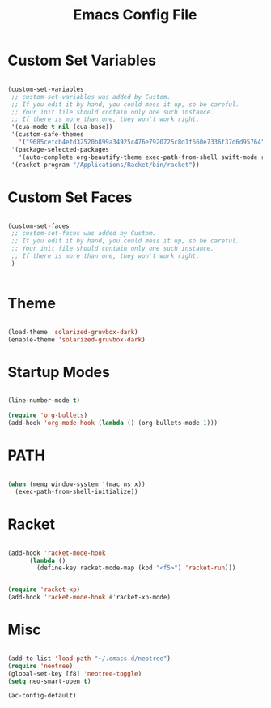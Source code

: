#+title: Emacs Config File 

#+STARTUP: overview 
#+PROPERTY: header-args :comments yes :results silent

* Custom Set Variables 

#+begin_src emacs-lisp :tangle yes 

(custom-set-variables
 ;; custom-set-variables was added by Custom.
 ;; If you edit it by hand, you could mess it up, so be careful.
 ;; Your init file should contain only one such instance.
 ;; If there is more than one, they won't work right.
 '(cua-mode t nil (cua-base))
 '(custom-safe-themes
   '("9685cefcb4efd32520b899a34925c476e7920725c8d1f660e7336f37d6d95764" "285d1bf306091644fb49993341e0ad8bafe57130d9981b680c1dbd974475c5c7" "13a8eaddb003fd0d561096e11e1a91b029d3c9d64554f8e897b2513dbf14b277" "51ec7bfa54adf5fff5d466248ea6431097f5a18224788d0bd7eb1257a4f7b773" "830877f4aab227556548dc0a28bf395d0abe0e3a0ab95455731c9ea5ab5fe4e1" "c433c87bd4b64b8ba9890e8ed64597ea0f8eb0396f4c9a9e01bd20a04d15d358" "2809bcb77ad21312897b541134981282dc455ccd7c14d74cc333b6e549b824f3" "0fffa9669425ff140ff2ae8568c7719705ef33b7a927a0ba7c5e2ffcfac09b75" default))
 '(package-selected-packages
   '(auto-complete org-beautify-theme exec-path-from-shell swift-mode racket-mode org-bullets solarized-theme))
 '(racket-program "/Applications/Racket/bin/racket"))

#+end_src

* Custom Set Faces

#+begin_src emacs-lisp :tangle yes

(custom-set-faces
 ;; custom-set-faces was added by Custom.
 ;; If you edit it by hand, you could mess it up, so be careful.
 ;; Your init file should contain only one such instance.
 ;; If there is more than one, they won't work right.
 )


#+end_src

* Theme 

#+begin_src emacs-lisp :tangle yes

(load-theme 'solarized-gruvbox-dark)
(enable-theme 'solarized-gruvbox-dark)

#+end_src

* Startup Modes

#+begin_src emacs-lisp :tangle yes

(line-number-mode t)

(require 'org-bullets)
(add-hook 'org-mode-hook (lambda () (org-bullets-mode 1)))

#+end_src

* PATH

#+begin_src emacs-lisp :tangle yes

(when (memq window-system '(mac ns x))
  (exec-path-from-shell-initialize))

#+end_src

* Racket 

#+begin_src emacs-lisp :tangle yes

(add-hook 'racket-mode-hook
	  (lambda ()
	    (define-key racket-mode-map (kbd "<f5>") 'racket-run)))


(require 'racket-xp)
(add-hook 'racket-mode-hook #'racket-xp-mode)

#+end_src

* Misc

#+begin_src emacs-lisp :tangle yes

(add-to-list 'load-path "~/.emacs.d/neotree")
(require 'neotree)
(global-set-key [f8] 'neotree-toggle)
(setq neo-smart-open t)

(ac-config-default)

#+end_src





